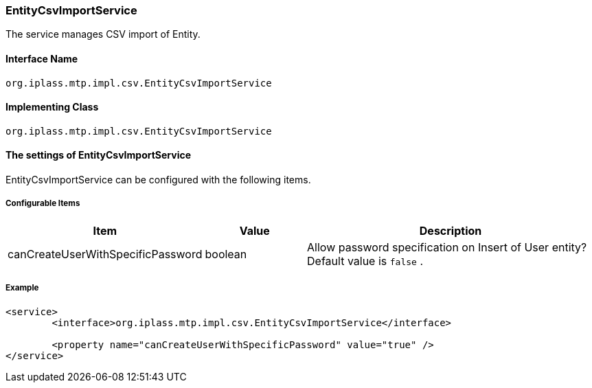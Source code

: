 [[EntityCsvImportService]]
=== EntityCsvImportService
The service manages CSV import of Entity.

==== Interface Name
----
org.iplass.mtp.impl.csv.EntityCsvImportService
----

==== Implementing Class
----
org.iplass.mtp.impl.csv.EntityCsvImportService
----

==== The settings of EntityCsvImportService
EntityCsvImportService can be configured with the following items.

===== Configurable Items
[cols="1,1,3", options="header"]
|===
| Item | Value | Description
| canCreateUserWithSpecificPassword | boolean | Allow password specification on Insert of User entity? Default value is `false` .
|===

===== Example
[source, xml]
----
<service>
	<interface>org.iplass.mtp.impl.csv.EntityCsvImportService</interface>

	<property name="canCreateUserWithSpecificPassword" value="true" />
</service>
----
